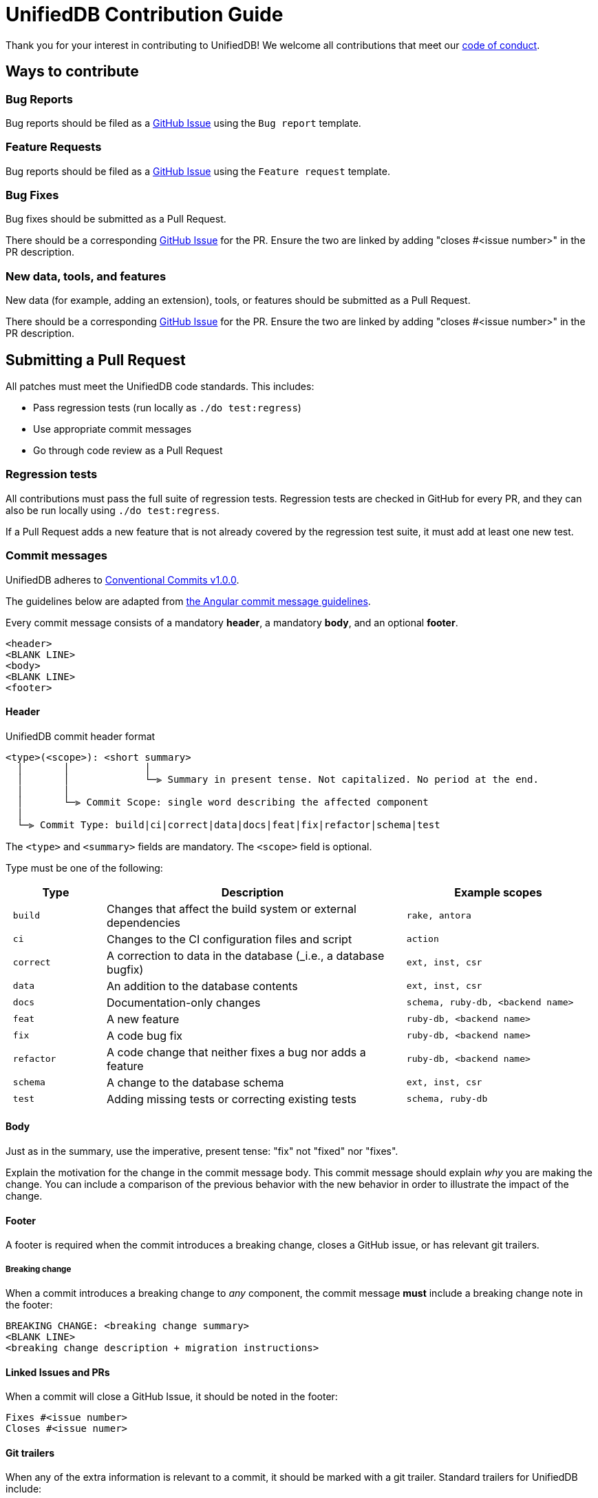 = UnifiedDB Contribution Guide

Thank you for your interest in contributing to UnifiedDB!
We welcome all contributions that meet our xref:CODE_OF_CONDUCT.adoc[code of conduct].

== Ways to contribute

=== Bug Reports

Bug reports should be filed as a https://github.com/riscv-software-src/riscv-unified-db/issues[GitHub Issue] using the `Bug report` template.

=== Feature Requests

Bug reports should be filed as a https://github.com/riscv-software-src/riscv-unified-db/issues[GitHub Issue] using the `Feature request` template.

=== Bug Fixes

Bug fixes should be submitted as a Pull Request.

There should be a corresponding https://github.com/riscv-software-src/riscv-unified-db/issues[GitHub Issue] for the PR. Ensure the two are linked by adding "closes #<issue number>" in the PR description.

=== New data, tools, and features

New data (for example, adding an extension), tools, or features should be submitted as a Pull Request.

There should be a corresponding https://github.com/riscv-software-src/riscv-unified-db/issues[GitHub Issue] for the PR. Ensure the two are linked by adding "closes #<issue number>" in the PR description.

== Submitting a Pull Request

All patches must meet the UnifiedDB code standards. This includes:

* Pass regression tests (run locally as `./do test:regress`)
* Use appropriate commit messages
* Go through code review as a Pull Request

=== Regression tests

All contributions must pass the full suite of regression tests.
Regression tests are checked in GitHub for every PR, and they can also be run locally using `./do test:regress`.

If a Pull Request adds a new feature that is not already covered by the regression test suite, it
must add at least one new test.

=== Commit messages

UnifiedDB adheres to https://www.conventionalcommits.org/en/v1.0.0[Conventional Commits v1.0.0].

The guidelines below are adapted from https://github.com/angular/angular/blob/main/contributing-docs/commit-message-guidelines.md[the Angular commit message guidelines].

Every commit message consists of a mandatory *header*, a mandatory *body*, and an optional *footer*.

```
<header>
<BLANK LINE>
<body>
<BLANK LINE>
<footer>
```

==== Header

.UnifiedDB commit header format
```
<type>(<scope>): <short summary>
  │       │             │
  │       │             └─⫸ Summary in present tense. Not capitalized. No period at the end.
  │       │
  │       └─⫸ Commit Scope: single word describing the affected component
  │
  └─⫸ Commit Type: build|ci|correct|data|docs|feat|fix|refactor|schema|test
```

The `<type>` and `<summary>` fields are mandatory. The `<scope>` field is optional.

Type must be one of the following:

[cols="1l,3,2l"]
|===
| Type | Description | Example scopes

| build    | Changes that affect the build system or external dependencies        | rake, antora
| ci       | Changes to the CI configuration files and script                     | action
| correct  | A correction to data in the database (_i.e., a database bugfix)      | ext, inst, csr
| data     | An addition to the database contents                                 | ext, inst, csr
| docs     | Documentation-only changes                                           | schema, ruby-db, <backend name>
| feat     | A new feature                                                        | ruby-db, <backend name>
| fix      | A code bug fix                                                       | ruby-db, <backend name>
| refactor | A code change that neither fixes a bug nor adds a feature            | ruby-db, <backend name>
| schema   | A change to the database schema                                      | ext, inst, csr
| test     | Adding missing tests or correcting existing tests                    | schema, ruby-db
|===

==== Body

Just as in the summary, use the imperative, present tense: "fix" not "fixed" nor "fixes".

Explain the motivation for the change in the commit message body. This commit message should explain
_why_ you are making the change.
You can include a comparison of the previous behavior with the new behavior in order to illustrate
the impact of the change.

==== Footer

A footer is required when the commit introduces a breaking change, closes a GitHub issue,
or has relevant git trailers.

===== Breaking change

When a commit introduces a breaking change to _any_ component, the commit message *must* include
a breaking change note in the footer:

```
BREAKING CHANGE: <breaking change summary>
<BLANK LINE>
<breaking change description + migration instructions>
```

==== Linked Issues and PRs

When a commit will close a GitHub Issue, it should be noted in the footer:

```
Fixes #<issue number>
Closes #<issue numer>
```

==== Git trailers

When any of the extra information is relevant to a commit, it should be marked with a git trailer.
Standard trailers for UnifiedDB include:

[cols="1,2,3"]
|===
| Key | Value format | Description
| Co-authored-by | Firstname Lastname <email> | A person, other than the committer, that authored part of the patch
|===

==== Examples

The following are examples of good commit messages:

```
data(ext): add Smclic extension

Add metadata and IDL for Smclic (Core Local Interrupt Controller) v1.0.

Closes #816
```

```
correct(ext): sctrclr belongs to Smctr/Sscntr extensions

The sctrclr instruction was improperly `definedBy` Smdbltrp

Closes #490
```

```
feat(ruby-db): add Sorbet type checking

Add Sorbet type signatures to ruby-db code, and run Sorbet type check in CI.

Closes #934
Co-authored-by: Frank the Tank <frank@oldschool.movie>
```

=== Code review

All Pull Requests must go through the code review process.

All Pull Requests require approval by at least one Code Owner.

Code Owners are maintained in `.github/CODEOWNERS`.

== Finding tasks

If you are looking to contribute but are unsure what to do, browse through the https://github.com/riscv-software-src/riscv-unified-db/issues[issues]. We try to keep them tagged by area and mark easier tasks with "good first issue".

== Legal

All contributions to UnifiedDB are by default made under the xref:LICENSE[BSD-3-clear license].
Copyrights are held by the specific contributors, and are not tracked by the UnifiedDB project other
than what can be gleaned through git history.

Under special circumstances code may be added under a different license.
For example, code from an existing project may be integrated after careful deliberation.
Any contributions under a different license will receive extra review.
When any contribution is made under a different license, it must be tracked using
https://reuse.software/tutorial/#step-2[a Reuse-compatible identifer].

To keep UnifiedDB open to both private and commercial interests, contributions under a
https://en.wikipedia.org/wiki/copyleft[copyleft license] will never be accepted.

== Maintainers

The current maintainers for UnifiedDB are:

* Derek Hower (@dhower-qc)
* Paul Clarke (@ThinkOpenly)
